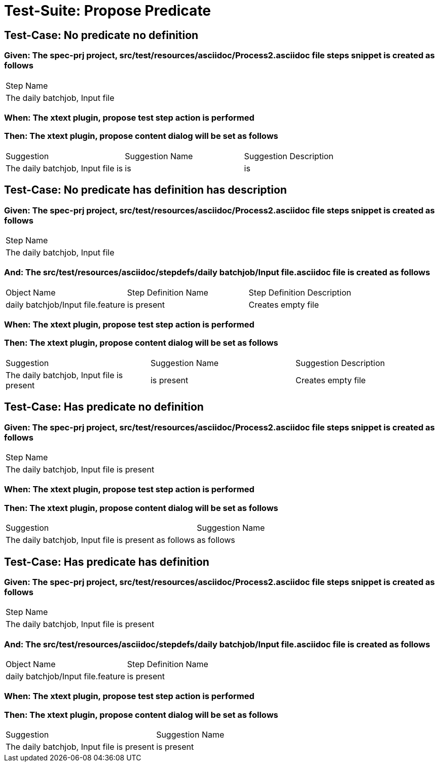 = Test-Suite: Propose Predicate

== Test-Case: No predicate no definition

=== Given: The spec-prj project, src/test/resources/asciidoc/Process2.asciidoc file steps snippet is created as follows

|===
| Step Name                     
| The daily batchjob, Input file
|===

=== When: The xtext plugin, propose test step action is performed

=== Then: The xtext plugin, propose content dialog will be set as follows

|===
| Suggestion                        | Suggestion Name | Suggestion Description
| The daily batchjob, Input file is | is              | is                    
|===

== Test-Case: No predicate has definition has description

=== Given: The spec-prj project, src/test/resources/asciidoc/Process2.asciidoc file steps snippet is created as follows

|===
| Step Name                     
| The daily batchjob, Input file
|===

=== And: The src/test/resources/asciidoc/stepdefs/daily batchjob/Input file.asciidoc file is created as follows

|===
| Object Name                       | Step Definition Name | Step Definition Description
| daily batchjob/Input file.feature | is present           | Creates empty file         
|===

=== When: The xtext plugin, propose test step action is performed

=== Then: The xtext plugin, propose content dialog will be set as follows

|===
| Suggestion                                | Suggestion Name | Suggestion Description
| The daily batchjob, Input file is present | is present      | Creates empty file    
|===

== Test-Case: Has predicate no definition

=== Given: The spec-prj project, src/test/resources/asciidoc/Process2.asciidoc file steps snippet is created as follows

|===
| Step Name                                
| The daily batchjob, Input file is present
|===

=== When: The xtext plugin, propose test step action is performed

=== Then: The xtext plugin, propose content dialog will be set as follows

|===
| Suggestion                                           | Suggestion Name
| The daily batchjob, Input file is present as follows | as follows     
|===

== Test-Case: Has predicate has definition

=== Given: The spec-prj project, src/test/resources/asciidoc/Process2.asciidoc file steps snippet is created as follows

|===
| Step Name                                
| The daily batchjob, Input file is present
|===

=== And: The src/test/resources/asciidoc/stepdefs/daily batchjob/Input file.asciidoc file is created as follows

|===
| Object Name                       | Step Definition Name
| daily batchjob/Input file.feature | is present          
|===

=== When: The xtext plugin, propose test step action is performed

=== Then: The xtext plugin, propose content dialog will be set as follows

|===
| Suggestion                                | Suggestion Name
| The daily batchjob, Input file is present | is present     
|===

